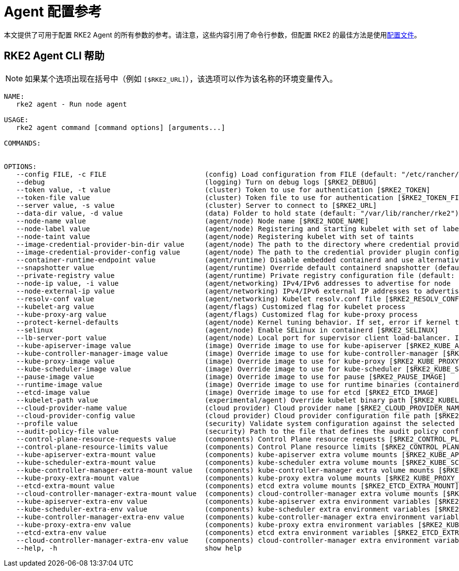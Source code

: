 = Agent 配置参考

本文提供了可用于配置 RKE2 Agent 的所有参数的参考。请注意，这些内容引用了命令行参数，但配置 RKE2 的最佳方法是使用xref:../install/configuration.adoc#配置文件[配置文件]。

== RKE2 Agent CLI 帮助

[NOTE]
====
如果某个选项出现在括号中（例如 `[$RKE2_URL]`），该选项可以作为该名称的环境变量传入。
====

[,console]
----
NAME:
   rke2 agent - Run node agent

USAGE:
   rke2 agent command [command options] [arguments...]

COMMANDS:


OPTIONS:
   --config FILE, -c FILE                        (config) Load configuration from FILE (default: "/etc/rancher/rke2/config.yaml") [$RKE2_CONFIG_FILE]
   --debug                                       (logging) Turn on debug logs [$RKE2_DEBUG]
   --token value, -t value                       (cluster) Token to use for authentication [$RKE2_TOKEN]
   --token-file value                            (cluster) Token file to use for authentication [$RKE2_TOKEN_FILE]
   --server value, -s value                      (cluster) Server to connect to [$RKE2_URL]
   --data-dir value, -d value                    (data) Folder to hold state (default: "/var/lib/rancher/rke2")
   --node-name value                             (agent/node) Node name [$RKE2_NODE_NAME]
   --node-label value                            (agent/node) Registering and starting kubelet with set of labels
   --node-taint value                            (agent/node) Registering kubelet with set of taints
   --image-credential-provider-bin-dir value     (agent/node) The path to the directory where credential provider plugin binaries are located (default: "/var/lib/rancher/credentialprovider/bin")
   --image-credential-provider-config value      (agent/node) The path to the credential provider plugin config file (default: "/var/lib/rancher/credentialprovider/config.yaml")
   --container-runtime-endpoint value            (agent/runtime) Disable embedded containerd and use alternative CRI implementation
   --snapshotter value                           (agent/runtime) Override default containerd snapshotter (default: "overlayfs")
   --private-registry value                      (agent/runtime) Private registry configuration file (default: "/etc/rancher/rke2/registries.yaml")
   --node-ip value, -i value                     (agent/networking) IPv4/IPv6 addresses to advertise for node
   --node-external-ip value                      (agent/networking) IPv4/IPv6 external IP addresses to advertise for node
   --resolv-conf value                           (agent/networking) Kubelet resolv.conf file [$RKE2_RESOLV_CONF]
   --kubelet-arg value                           (agent/flags) Customized flag for kubelet process
   --kube-proxy-arg value                        (agent/flags) Customized flag for kube-proxy process
   --protect-kernel-defaults                     (agent/node) Kernel tuning behavior. If set, error if kernel tunables are different than kubelet defaults.
   --selinux                                     (agent/node) Enable SELinux in containerd [$RKE2_SELINUX]
   --lb-server-port value                        (agent/node) Local port for supervisor client load-balancer. If the supervisor and apiserver are not colocated an additional port 1 less than this port will also be used for the apiserver client load-balancer. (default: 6444) [$RKE2_LB_SERVER_PORT]
   --kube-apiserver-image value                  (image) Override image to use for kube-apiserver [$RKE2_KUBE_APISERVER_IMAGE]
   --kube-controller-manager-image value         (image) Override image to use for kube-controller-manager [$RKE2_KUBE_CONTROLLER_MANAGER_IMAGE]
   --kube-proxy-image value                      (image) Override image to use for kube-proxy [$RKE2_KUBE_PROXY_IMAGE]
   --kube-scheduler-image value                  (image) Override image to use for kube-scheduler [$RKE2_KUBE_SCHEDULER_IMAGE]
   --pause-image value                           (image) Override image to use for pause [$RKE2_PAUSE_IMAGE]
   --runtime-image value                         (image) Override image to use for runtime binaries (containerd, kubectl, crictl, etc) [$RKE2_RUNTIME_IMAGE]
   --etcd-image value                            (image) Override image to use for etcd [$RKE2_ETCD_IMAGE]
   --kubelet-path value                          (experimental/agent) Override kubelet binary path [$RKE2_KUBELET_PATH]
   --cloud-provider-name value                   (cloud provider) Cloud provider name [$RKE2_CLOUD_PROVIDER_NAME]
   --cloud-provider-config value                 (cloud provider) Cloud provider configuration file path [$RKE2_CLOUD_PROVIDER_CONFIG]
   --profile value                               (security) Validate system configuration against the selected benchmark (valid items: cis-1.6, cis-1.23 ) [$RKE2_CIS_PROFILE]
   --audit-policy-file value                     (security) Path to the file that defines the audit policy configuration [$RKE2_AUDIT_POLICY_FILE]
   --control-plane-resource-requests value       (components) Control Plane resource requests [$RKE2_CONTROL_PLANE_RESOURCE_REQUESTS]
   --control-plane-resource-limits value         (components) Control Plane resource limits [$RKE2_CONTROL_PLANE_RESOURCE_LIMITS]
   --kube-apiserver-extra-mount value            (components) kube-apiserver extra volume mounts [$RKE2_KUBE_APISERVER_EXTRA_MOUNT]
   --kube-scheduler-extra-mount value            (components) kube-scheduler extra volume mounts [$RKE2_KUBE_SCHEDULER_EXTRA_MOUNT]
   --kube-controller-manager-extra-mount value   (components) kube-controller-manager extra volume mounts [$RKE2_KUBE_CONTROLLER_MANAGER_EXTRA_MOUNT]
   --kube-proxy-extra-mount value                (components) kube-proxy extra volume mounts [$RKE2_KUBE_PROXY_EXTRA_MOUNT]
   --etcd-extra-mount value                      (components) etcd extra volume mounts [$RKE2_ETCD_EXTRA_MOUNT]
   --cloud-controller-manager-extra-mount value  (components) cloud-controller-manager extra volume mounts [$RKE2_CLOUD_CONTROLLER_MANAGER_EXTRA_MOUNT]
   --kube-apiserver-extra-env value              (components) kube-apiserver extra environment variables [$RKE2_KUBE_APISERVER_EXTRA_ENV]
   --kube-scheduler-extra-env value              (components) kube-scheduler extra environment variables [$RKE2_KUBE_SCHEDULER_EXTRA_ENV]
   --kube-controller-manager-extra-env value     (components) kube-controller-manager extra environment variables [$RKE2_KUBE_CONTROLLER_MANAGER_EXTRA_ENV]
   --kube-proxy-extra-env value                  (components) kube-proxy extra environment variables [$RKE2_KUBE_PROXY_EXTRA_ENV]
   --etcd-extra-env value                        (components) etcd extra environment variables [$RKE2_ETCD_EXTRA_ENV]
   --cloud-controller-manager-extra-env value    (components) cloud-controller-manager extra environment variables [$RKE2_CLOUD_CONTROLLER_MANAGER_EXTRA_ENV]
   --help, -h                                    show help
----
